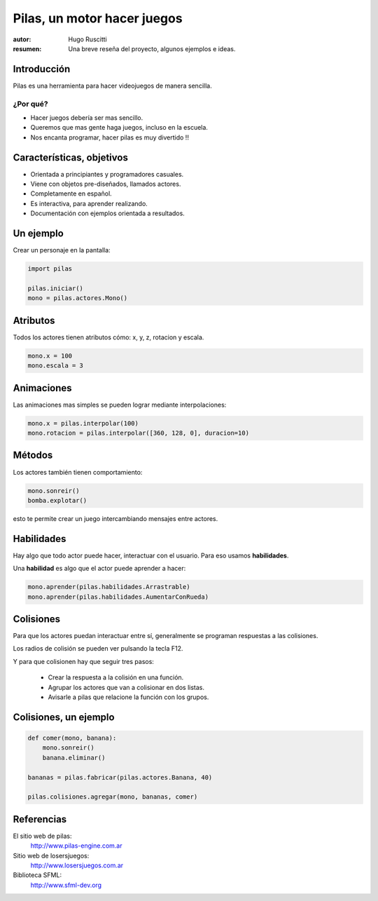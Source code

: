 ============================
Pilas, un motor hacer juegos
============================

:autor: Hugo Ruscitti
:resumen: Una breve reseña del proyecto, algunos ejemplos e ideas.


Introducción
------------

Pilas es una herramienta para hacer videojuegos de manera sencilla.

¿Por qué?
_________

- Hacer juegos debería ser mas sencillo.
- Queremos que mas gente haga juegos, incluso en la escuela.
- Nos encanta programar, hacer pilas es muy divertido !!

Características, objetivos
--------------------------

- Orientada a principiantes y programadores casuales.
- Viene con objetos pre-diseñados, llamados actores.
- Completamente en español.
- Es interactiva, para aprender realizando.
- Documentación con ejemplos orientada a resultados.


Un ejemplo
----------

Crear un personaje en la pantalla: 


.. code-block:: python

    import pilas

    pilas.iniciar()
    mono = pilas.actores.Mono()

Atributos
---------

Todos los actores tienen atributos
cómo: x, y, z, rotacion y escala.

.. code-block:: python

    mono.x = 100
    mono.escala = 3


Animaciones
-----------

Las animaciones mas simples se pueden
lograr mediante interpolaciones:

.. code-block:: python 

    mono.x = pilas.interpolar(100)
    mono.rotacion = pilas.interpolar([360, 128, 0], duracion=10)


Métodos
-------

Los actores también tienen comportamiento:

.. code-block:: python

    mono.sonreir()
    bomba.explotar()


.. image:: ../pilas/data/monkey_smile.png
    :width: 2cm

esto te permite crear un juego intercambiando mensajes entre actores.


Habilidades
-----------

Hay algo que todo actor puede hacer, interactuar
con el usuario. Para eso usamos **habilidades**.

Una **habilidad** es algo que el actor puede
aprender a hacer:

.. code-block:: python

    mono.aprender(pilas.habilidades.Arrastrable)
    mono.aprender(pilas.habilidades.AumentarConRueda)


Colisiones
----------

Para que los actores puedan interactuar
entre sí, generalmente se programan respuestas
a las colisiones.

Los radios de colisión se pueden ver pulsando
la tecla F12.

Y para que colisionen hay que seguir tres
pasos:

    - Crear la respuesta a la colisión en una función.
    - Agrupar los actores que van a colisionar en dos listas.
    - Avisarle a pilas que relacione la función con los grupos.


Colisiones, un ejemplo
----------------------

.. code-block:: python

    def comer(mono, banana):
        mono.sonreir()
        banana.eliminar()

    bananas = pilas.fabricar(pilas.actores.Banana, 40)

    pilas.colisiones.agregar(mono, bananas, comer)


Referencias
-----------


El sitio web de pilas:
    http://www.pilas-engine.com.ar

Sitio web de losersjuegos:
    http://www.losersjuegos.com.ar

Biblioteca SFML:
    http://www.sfml-dev.org
